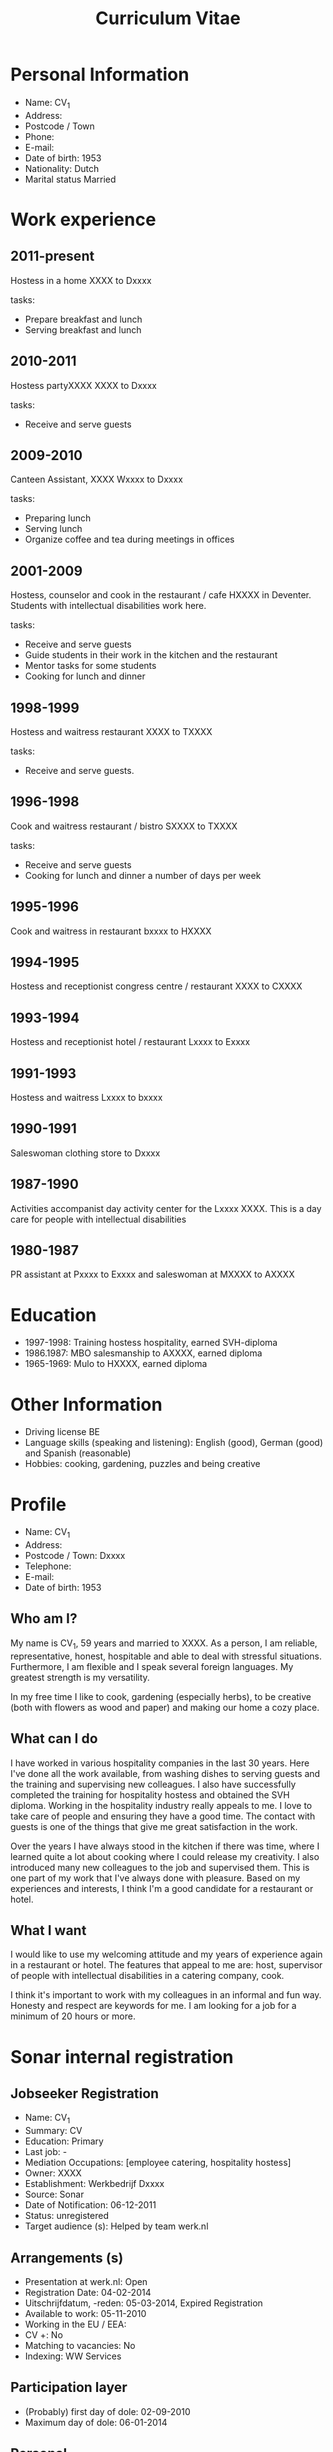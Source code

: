 #+TITLE: Curriculum Vitae 
* Personal Information
- Name: CV_1 
- Address: 
- Postcode / Town 
- Phone: 
- E-mail: 
- Date of birth: 1953 
- Nationality: Dutch 
- Marital status Married 

* Work experience 

** 2011-present 
Hostess in a home XXXX to Dxxxx 

tasks: 
- Prepare breakfast and lunch 
- Serving breakfast and lunch 

** 2010-2011 
Hostess partyXXXX XXXX to Dxxxx 

tasks: 

- Receive and serve guests 

** 2009-2010
Canteen Assistant, XXXX Wxxxx to Dxxxx 

tasks: 

- Preparing lunch 
- Serving lunch 
- Organize coffee and tea during meetings in offices 

** 2001-2009
Hostess, counselor and cook in the restaurant / cafe HXXXX in Deventer. Students with intellectual disabilities work here.

tasks: 
- Receive and serve guests
- Guide students in their work in the kitchen and the restaurant 
- Mentor tasks for some students 
- Cooking for lunch and dinner 

** 1998-1999
Hostess and waitress restaurant XXXX to TXXXX 

tasks: 
- Receive and serve guests.

** 1996-1998
Cook and waitress restaurant / bistro SXXXX to TXXXX 

tasks: 
- Receive and serve guests
- Cooking for lunch and dinner a number of days per week

** 1995-1996
Cook and waitress in restaurant bxxxx to HXXXX 

** 1994-1995
Hostess and receptionist congress centre / restaurant XXXX to CXXXX 

** 1993-1994
Hostess and receptionist hotel / restaurant Lxxxx to Exxxx 

** 1991-1993
Hostess and waitress Lxxxx to bxxxx 

** 1990-1991
Saleswoman clothing store to Dxxxx 

** 1987-1990
Activities accompanist day activity center for the Lxxxx XXXX. This is a day care for people with intellectual disabilities 

** 1980-1987
PR assistant at Pxxxx to Exxxx and saleswoman at MXXXX to AXXXX 

* Education 

- 1997-1998: Training hostess hospitality, earned SVH-diploma 
- 1986.1987: MBO salesmanship to AXXXX, earned diploma 
- 1965-1969: Mulo to HXXXX, earned diploma

* Other Information 

- Driving license BE 
- Language skills (speaking and listening): English (good), German (good) and Spanish (reasonable) 
- Hobbies: cooking, gardening, puzzles and being creative 

* Profile 
- Name: CV_1 
- Address: 
- Postcode / Town: Dxxxx 
- Telephone: 
- E-mail: 
- Date of birth: 1953 

** Who am I?
My name is CV_1, 59 years and married to XXXX. As a person, I am reliable, representative, honest, hospitable and able to deal with stressful situations. Furthermore, I am flexible and I speak several foreign languages. My greatest strength is my versatility. 

In my free time I like to cook, gardening (especially herbs), to be creative (both with flowers as wood and paper) and making our home a cozy place. 

** What can I do
I have worked in various hospitality companies in the last 30 years. Here I've done all the work available, from washing dishes to serving guests and the training and supervising new colleagues. I also have successfully completed the training for hospitality hostess and obtained the SVH diploma. Working in the hospitality industry really appeals to me. I love to take care of people and ensuring they have a good time. The contact with guests is one of the things that give me great satisfaction in the work. 

Over the years I have always stood in the kitchen if there was time, where I learned quite a lot about cooking where I could release my creativity. I also introduced many new colleagues to the job and supervised them. This is one part of my work that I've always done with pleasure. Based on my experiences and interests, I think I'm a good candidate for a restaurant or hotel. 

** What I want
I would like to use my welcoming attitude and my years of experience again in a restaurant or hotel. The features that appeal to me are: host, supervisor of people with intellectual disabilities in a catering company, cook. 

I think it's important to work with my colleagues in an informal and fun way. Honesty and respect are keywords for me. I am looking for a job for a minimum of 20 hours or more.

* Sonar internal registration 
** Jobseeker Registration
- Name: CV_1 
- Summary: CV 
- Education: Primary 
- Last job: - 
- Mediation Occupations: [employee catering, hospitality hostess] 
- Owner: XXXX 
- Establishment: Werkbedrijf Dxxxx 
- Source: Sonar 
- Date of Notification: 06-12-2011 
- Status: unregistered 
- Target audience (s): Helped by team werk.nl 

** Arrangements (s) 
- Presentation at werk.nl: Open 
- Registration Date: 04-02-2014 
- Uitschrijfdatum, -reden: 05-03-2014, Expired Registration 
- Available to work: 05-11-2010 
- Working in the EU / EEA: 
- CV +: No 
- Matching to vacancies: No 
- Indexing: WW Services 

** Participation layer 
- (Probably) first day of dole: 02-09-2010 
- Maximum day of dole: 06-01-2014 
** Personal 
- First names: CV_1 
- Surname: CV_1 
- Nickname: - 
- Partner Name: XXXX 
- Sex and date of birth, Woman, 1953 
- Citizen Service Number: XXXX 
- Nationality: Dutch 

** Address and Contact Details 
- Residential address: XXXX 
Dxxxx 
- Phone: XXXX 
- E-mail: XXXX 
- E-mail mediation: XXXX 

** Training 

| Name   | Diploma |       From |         To |
|--------+---------+------------+------------|
| Basic School | Yes     | 05-11-2010 | 05-11-2010 |

- Education level: Primary Education 
** Proficiency 
 | Language | Level oral | Level writing |
 |----------+------------+---------------|
 | Dutch    | Good       | Good          |

** Employment history 
- Employer Job: From To 
- No employment: registered. 
- Hours worked are: 0 hours / week 

** Mediation 
- Probability Occupation: No chance appeal registered. 
- Mediation Occupation: employee catering, hospitality hostess 
- Competencies: No competencies registered. 
- Affinities: No affinity registered. 
- Business Sectors: No professional sector recorded. 
- Competence components (Wajong): No competency component registered. 
- Available: As of 05-11-2010, 32 hours per week 
- Employment: Permanent 
- Irregular employment: No 

** Job Type 
- Load: 
- Mobility: 
- Working environment: 
- Requirements to work: 
- Travel to work 
- Mode of transport Car 
- Travel time / distance for Max. 60 km or 60 minutes 
